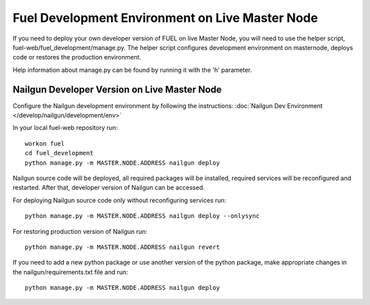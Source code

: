 Fuel Development Environment on Live Master Node
================================================

If you need to deploy your own developer version of FUEL on live
Master Node, you will need to use the helper script,
fuel-web/fuel_development/manage.py. The helper script configures development
environment on masternode, deploys code or restores the production
environment.

Help information about manage.py can be found by running it
with the 'h' parameter.

Nailgun Developer Version on Live Master Node
---------------------------------------------

Configure the Nailgun development environment by following the
instructions:
:doc:`Nailgun Dev Environment </develop/nailgun/development/env>`

In your local fuel-web repository run:
::

    workon fuel
    cd fuel_development
    python manage.py -m MASTER.NODE.ADDRESS nailgun deploy


Nailgun source code will be deployed, all required packages
will be installed, required services will be reconfigured and restarted.
After that, developer version of Nailgun can be accessed.

For deploying Nailgun source code only without reconfiguring services run:
::

    python manage.py -m MASTER.NODE.ADDRESS nailgun deploy --onlysync

For restoring production version of Nailgun run:
::

    python manage.py -m MASTER.NODE.ADDRESS nailgun revert


If you need to add a new python package or use another version of
the python package, make appropriate changes in the nailgun/requirements.txt
file and run:
::

    python manage.py -m MASTER.NODE.ADDRESS nailgun deploy
